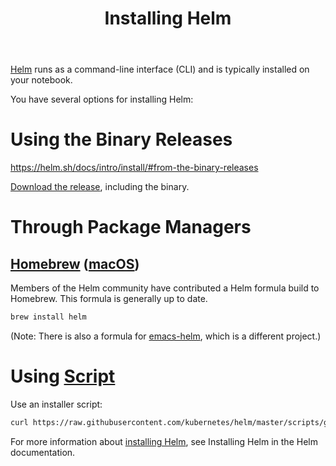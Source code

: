 :PROPERTIES:
:ID:       5ca9d7b7-39db-4fd8-a8f0-54f93504a5e8
:END:
#+title: Installing Helm
#+filetags: installing Helm

[[id:fd2a4c2f-4d5f-43b8-aab8-69b1ae33870e][Helm]] runs as a command-line interface (CLI) and is typically installed on your notebook.

You have several options for installing Helm:

* Using the Binary Releases
   https://helm.sh/docs/intro/install/#from-the-binary-releases

[[https://github.com/kubernetes/helm/releases][Download the release]], including the binary.

* Through Package Managers
** [[id:3a6998a0-3977-47ad-9714-be03316f5464][Homebrew]] ([[id:3b83621b-b66a-42f4-bebb-b6dbb2b6e68f][macOS]])
Members of the Helm community have contributed a Helm formula build to Homebrew. This formula is generally up to date.
#+begin_src bash
brew install helm
#+end_src
(Note: There is also a formula for [[id:26c24b4d-a5b3-46fb-93b5-6e9f40e477a0][emacs-helm]], which is a different project.)

* Using [[https://helm.sh/docs/intro/install/#from-script][Script]]

Use an installer script:
#+begin_src bash
curl https://raw.githubusercontent.com/kubernetes/helm/master/scripts/get > get_helm.sh
#+end_src

For more information about [[https://docs.helm.sh/using_helm/#installing-helm][installing Helm]], see Installing Helm in the Helm documentation.
